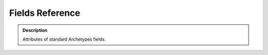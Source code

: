 ====================
Fields Reference 
====================

.. admonition:: Description

		Attributes of standard Archetypes fields. 

.. raw:: html

	<table align="center" class="listing"><tbody><tr class="odd"><th colspan="3">
	<h2>Topics</h2>
	</th>
	</tr><tr class="even"><td>
	<p><a title="Common Field Attributes" href="#common-field-attributes">Common Field Attributes</a></p>
	<p><a href="#boolean_field">BooleanField</a></p>
	<p><a href="#computed_field">ComputedField</a></p>
	<p><a href="#cmf_object_field">CMFObjectField</a></p>
	<p><a href="#datetime_field">DateTimeField</a></p>
	</td>
	<td>
	<p><a href="#file_field">FileField</a></p>
	<p><a href="#fixedpoint_field">FixedPointField</a></p>
	<p><a href="#float_field">FloatField</a></p>
	<p><a href="#image_field">ImageField</a></p>
	<p><a href="#integer_field">IntegerField</a></p>
	</td>
	<td>
	<p><a href="#lines_field">LinesField</a></p>
	<p><a href="#reference_field">ReferenceField</a></p>
	<p><a href="#string_field">StringField</a></p>
	<p><a href="#text_field">TextField</a></p>
	<p>&nbsp;</p>
	</td>
	</tr></tbody></table><p>&nbsp;</p>
	<ul></ul><h2 id="common_attributes"><a id="common-field-attributes" name="common-field-attributes"></a>Common Field Attributes</h2>
	<p>These attributes are common to nearly all fields. Field-specific attributes follow, and are listed by field. Particular fields have different defaults, types, and some  other specialized attributes.</p>
	<table class="listing"><thead><tr><th style="cursor: pointer;">Name<span class="sortdirection">&emsp;</span></th> <th style="cursor: pointer;">Description<span class="sortdirection">&emsp;</span></th> <th style="cursor: pointer;">Possible Values<span class="sortdirection">&emsp;</span></th> <th style="cursor: pointer;">Default<span class="sortdirection">&emsp;</span></th>
	</tr></thead><tbody><tr class="odd"><td>accessor</td>
	<td>The name of a class method that will return the value of the field. Use this to change how the field is retrieved. If you don't provide a custom method  name here, a default accessor, named getYourFieldName, is going to be created  that just returns the value of the Field.<br></td>
	<td>A class method name; for example, <em>specialGetMethod</em></td>
	<td>None</td>
	</tr><tr class="even"><td>default <br></td>
	<td>The default value for the field. <br></td>
	<td>Type should be appropriate to the field.<br></td>
	<td>None</td>
	</tr><tr class="odd"><td>default_method <br></td>
	<td>The name of a class method returning a value for the field.</td>
	<td>A class method name; for example, <em>getSpecialDescription</em>. <br></td>
	<td>None</td>
	</tr><tr class="even"><td>edit_accessor</td>
	<td>The name of a class method that returns the raw value of a field.</td>
	<td>Any method name (for example, <em>rawGetMethod</em>). <br></td>
	<td>None</td>
	</tr><tr class="odd"><td>enforceVocabulary</td>
	<td>Determines whether or not values outside the vocabulary will be accepted. If True, Archetypes will validate input for the field against the vocabulary. Only values already in the vocabulary will be accepted.<br></td>
	<td><em>True</em> or <em>False</em>. <br></td>
	<td>False</td>
	</tr><tr class="even"><td>index<br>(Plone &lt; 3 only)<br></td>
	<td>If you want this field to be placed in its own catalog index, then specify the type of index here as a string. If you append <em>:schema</em> onto the end of the schema, then this will also be added as a metadata column. (The actual index will be on the field accessor, typically "getFieldName".)<br>Ignored in Plone 3+; use GenericSetup profile for similar functionality.<br></td>
	<td>The name of any index, such as <em>KeywordIndex</em> or <em>KeywordIndex:schema</em>.<br></td>
	<td>None</td>
	</tr><tr class="odd"><td>index_method</td>
	<td>May be used to specify the method called when indexing a field. Use '_at_accessor' to use the default accessor, '_at_edit_accessor' to use the edit accessor, or the name of a method returning the value to be indexed.</td>
	<td><em>_at_accessor</em>, <em>_at_edit_accessor, getIndexAccessor</em> and <em>getIndexAccessorName</em><br></td>
	<td>_at_accessor</td>
	</tr><tr class="even"><td>languageIndependent<br></td>
	<td>Flag for Fields that are independent of the language, such as dates. True tells LinguaPlone that no translation is necessary for this field.</td>
	<td><em>True</em> or <em>False</em></td>
	<td>False</td>
	</tr><tr class="odd"><td>isMetadata <br></td>
	<td>Marks metadata fields. This is currently only needed as a convenience for  the filterFields method of Schema.  Fields marked as metadata are not displayed in the uncustomized base view.</td>
	<td><em>True</em> or <em>False</em></td>
	<td>False</td>
	</tr><tr class="even"><td>mode<br></td>
	<td>The read/write mode of field, as a string; the default is to be read and write. Accessors will not be created without the read mode, and Mutators will not be created without the write mode.<br></td>
	<td>For read only: <em>r</em>, for write only: <em>w</em>, for read and write: <em>rw</em>. <br></td>
	<td>rw</td>
	</tr><tr class="odd"><td>multiValued <br></td>
	<td>Set this to True if the field can have multiple values. This is the case for fields like multiple-selection lists that allow the  selection of multiple values.</td>
	<td><em>True</em> or <em>False</em>. <br></td>
	<td>False</td>
	</tr><tr class="even"><td>mutator <br></td>
	<td>The string name of a class method that changes the value of the Field. If you don't provide a special method name here, a default mutator is generated with the name 'setYourFieldName' to simply store the value.</td>
	<td>A class method name; for example, <em>specialSetMethod</em>.  <br></td>
	<td>None</td>
	</tr><tr class="odd"><td>name</td>
	<td>A unique name for this field. Usually specified as the first item in the field definition. <br></td>
	<td>Any string. Strongly recommended: lowercase, no punctuation or spaces, conforming to standard Python identifier rules. For example, <em>description</em>, <em>user_name</em>, or <em>coffee_bag_6</em>. <br></td>
	<td>No default.</td>
	</tr><tr class="even"><td>primary</td>
	<td>If True, this will be the field that used for  File Transfer Protocol (FTP) and WebDAV requests.  There can be only field that does this; if multiple are defined,  the first one in the schema will be used. You normally set this for the main body attribute.  Only used for TextField and FileField field types.</td>
	<td><em>True</em> or <em>False</em></td>
	<td>False</td>
	</tr><tr class="odd"><td>read_permission<br></td>
	<td>The permission required for the current user to allowed to view or access the field. Only useful if the read mode is activated. This read permission is checked when rendering the widget in read mode.</td>
	<td>A permission identifier imported from Products.CMFCore.permissions</td>
	<td>View</td>
	</tr><tr class="even"><td>required <br></td>
	<td>Specifies that some value for this field required.</td>
	<td><em>True</em> or <em>False</em>.</td>
	<td>False</td>
	</tr><tr class="odd"><td>schemata<br></td>
	<td>Use named schematas to organize fields into grouped views.</td>
	<td>A short string that labels the group.<br></td>
	<td>default</td>
	</tr><tr class="even"><td>searchable <br></td>
	<td>Specifies whether or not the field value will be indexed as part of the SearchableText for the content object. <em>SearchableText</em> is what is checked by the portal's main search.</td>
	<td><em>True</em> or <em>False</em>.</td>
	<td>False</td>
	</tr><tr class="odd"><td>storage<br></td>
	<td>The storage mechanism for the field. The default is <em>Attribute Storage</em>,  which stores the field as an attribute of the object.</td>
	<td>Any valid storage object such as <em>AttributeStorage</em> or <em>SQLStorage</em>.  You can find these in the Archetypes Application Programming Interface (API).<br></td>
	<td>AttributeStorage</td>
	</tr><tr class="even"><td>type<br></td>
	<td>Provided by the field class.. Should never be changed in a Schema.</td>
	<td>None<br></td>
	<td>None</td>
	</tr><tr class="odd"><td>validators<br></td>
	<td>A list or tuple of strings naming validators that will check field input. If you only have one validator, you may specify it as a string.<br> Validators may also be instances of a class implementing the IValidator interface  from from Products.validation.interfaces.IValidator. Providing a class instance  allows you more flexibility as you may set additional parameters.<br> Validators are checked in order specified.</td>
	<td>The names of validators registered via Products.validation; for example, isEmail.</td>
	<td>()</td>
	</tr><tr class="even"><td>vocabulary <br></td>
	<td>Provides the values shown in selection and multi-selection inputs. This may be specified as a static list or as the name of a class method returning the choice list.<br></td>
	<td>A list of strings (in which case keys and values will be the same); a list of 2-tuples of strings [("key1","value 1"),("key 2","value 2"),...]; a Products.Archetypes.utils.DisplayList. Or, the name of a class method returning any of the above.</td>
	<td>()</td>
	</tr><tr class="odd"><td>vocabulary_factory</td>
	<td>Like the vocabulary attribute, in Plone 3 provides the values shown in selection and multi-selection inputs.</td>
	<td>A string name of a Zope 3 style vocabulary factory (a named utility providing zope.schema.interfaces.IVocabularyFactory)</td>
	<td>None</td>
	</tr><tr class="even"><td>widget</td>
	<td>The widget that will be used to render the field for viewing and editing. See the widget reference for a list of available widgets. <br></td>
	<td>An instance of a widget; for example, StringWidget(). <br></td>
	<td>StringWidget()</td>
	</tr><tr class="odd"><td>write_permission<br></td>
	<td>The permission required for the current user to edit the field value. Only interesting if the write mode is activated. The write permission is checked when rendering the widget in write mode.</td>
	<td>A permission identifier imported from Products.CMFCore.permissions</td>
	<td>ModifyPortalContent</td>
	</tr></tbody></table><h2>Standard Fields</h2>
	<p>&nbsp;</p>
	<h3 id="boolean_field">BooleanField</h3>
	<p>Simple storage of <em>True</em> or <em>False</em> for a field.</p>
	<p><strong>Standard properties</strong></p>
	<table class="listing"><thead><tr><th style="cursor: pointer;">Name<span class="sortdirection">&emsp;</span></th> <th style="cursor: pointer;">Type<span class="sortdirection">&emsp;</span></th> <th style="cursor: pointer;">Default<span class="sortdirection">&emsp;</span></th> <th style="cursor: pointer;">Description<span class="sortdirection">&emsp;</span></th> <th style="cursor: pointer;">example values<span class="sortdirection">&emsp;</span></th>
	</tr></thead><tbody><tr class="odd"><td>widget</td>
	<td>widget</td>
	<td>BooleanWidget</td>
	<td>Implemented as a check box.</td>
	<td>
	<ul><li> <a href="widgets-reference#LabelWidget">LabelWidget</a> </li>
	<li> <a href="widgets-reference#BooleanWidget">BooleanWidget</a></li>
	</ul></td>
	</tr><tr class="even"><td>default</td>
	<td>boolean</td>
	<td>False</td>
	<td><br></td>
	<td><br></td>
	</tr><tr class="odd"><td>type</td>
	<td><br></td>
	<td>boolean</td>
	<td><br></td>
	<td><br></td>
	</tr></tbody></table><p><strong>Note:</strong> The <em>required</em> attribute for the boolean field is often confusing. It does <em>not</em> require that the box be checked. Use a validator if you need to require the box be checked.</p>
	<h3 id="computed_field">ComputedField</h3>
	<p>Read-only field, whose content cannot be edited directly by users, but is  computed instead from a Python expression. For example, it can be the result of  an operation on the contents from some other fields in the same schema,  e.g. calculating the sum of two or more currency amounts, or composing a  full name from first name and surname.<br> This field is usually not stored in the database, because its content is  calculated on the fly when the object is viewed.</p>
	<p><strong>Standard</strong><strong> properties</strong></p>
	<table class="listing"><thead><tr><th style="cursor: pointer;">Name<span class="sortdirection">&emsp;</span></th> <th style="cursor: pointer;">Type<span class="sortdirection">&emsp;</span></th> <th style="cursor: pointer;">Default<span class="sortdirection">&emsp;</span></th> <th style="cursor: pointer;">description<span class="sortdirection">&emsp;</span></th> <th style="cursor: pointer;">some possible values<br><span class="sortdirection">&emsp;</span></th>
	</tr></thead><tbody><tr class="odd"><td>widget</td>
	<td>widget</td>
	<td>ComputedWidget</td>
	<td><br></td>
	<td>
	<ul><li> <a href="widgets-reference#LabelWidget">LabelWidget</a> </li>
	<li> <a href="widgets-reference#ComputedWidget">ComputedWidget</a></li>
	</ul></td>
	</tr><tr class="even"><td>storage</td>
	<td>storage</td>
	<td>ReadOnlyStorage</td>
	<td><br></td>
	<td><br></td>
	</tr><tr class="odd"><td>type</td>
	<td><br></td>
	<td>computed</td>
	<td><br></td>
	<td><br></td>
	</tr><tr class="even"><td>mode</td>
	<td>string</td>
	<td>r</td>
	<td><br></td>
	<td><br></td>
	</tr></tbody></table><p><strong>Special properties</strong></p>
	<table class="listing"><thead><tr><th style="cursor: pointer;">Name<span class="sortdirection">&emsp;</span></th> <th style="cursor: pointer;">Type<span class="sortdirection">&emsp;</span></th> <th style="cursor: pointer;">Default<span class="sortdirection">&emsp;</span></th> <th style="cursor: pointer;">Description<span class="sortdirection">&emsp;</span></th> <th style="cursor: pointer;"> some possible values<br><span class="sortdirection">&emsp;</span></th>
	</tr></thead><tbody><tr class="odd"><td>expression</td>
	<td><br></td>
	<td><br></td>
	<td>Evaluated on the object to compute a value.</td>
	<td><br></td>
	</tr></tbody></table><p>&nbsp;</p>
	<h3 id="cmf_object_field">CMFObjectField</h3>
	<p>Used for storing values inside a CMF Object, which can have workflow. Can only be used for BaseFolder-based content objects.</p>
	<p><strong>Standard</strong><strong> properties</strong></p>
	<table class="listing"><thead><tr><th style="cursor: pointer;">Name<span class="sortdirection">&emsp;</span></th> <th style="cursor: pointer;">Type<span class="sortdirection">&emsp;</span></th> <th style="cursor: pointer;">Default<span class="sortdirection">&emsp;</span></th> <th style="cursor: pointer;">description<span class="sortdirection">&emsp;</span></th> <th style="cursor: pointer;">some possible values<br><span class="sortdirection">&emsp;</span></th>
	</tr></thead><tbody><tr class="odd"><td>widget</td>
	<td>widget</td>
	<td>FileWidget</td>
	<td><br></td>
	<td>
	<ul><li><a href="widgets-reference#LabelWidget">LabelWidget</a></li>
	<li><a href="widgets-reference#FileWidget">FileWidget</a></li>
	</ul></td>
	</tr><tr class="even"><td>storage</td>
	<td>storage</td>
	<td>ObjectManagedStorage</td>
	<td><br></td>
	<td><br></td>
	</tr><tr class="odd"><td>type</td>
	<td><br></td>
	<td>object</td>
	<td><br></td>
	<td><br></td>
	</tr></tbody></table><p><strong>Special properties</strong></p>
	<table class="listing"><thead><tr><th style="cursor: pointer;">Name<span class="sortdirection">&emsp;</span></th> <th style="cursor: pointer;">Type<span class="sortdirection">&emsp;</span></th> <th style="cursor: pointer;">Default<span class="sortdirection">&emsp;</span></th> <th style="cursor: pointer;">Description<span class="sortdirection">&emsp;</span></th> <th style="cursor: pointer;">some possible values <br><span class="sortdirection">&emsp;</span></th>
	</tr></thead><tbody><tr class="odd"><td>portal_type</td>
	<td><br></td>
	<td>File</td>
	<td><br></td>
	<td><br></td>
	</tr><tr class="even"><td>workflowable</td>
	<td><br></td>
	<td>True</td>
	<td><br></td>
	<td><br></td>
	</tr><tr class="odd"><td>default_mime_type</td>
	<td><br></td>
	<td>application/octet-stream</td>
	<td><br></td>
	<td><br></td>
	</tr></tbody></table><h3 id="datetime_field">DateTimeField</h3>
	<p>Used for storing dates and times.</p>
	<p><strong>Standard</strong><strong> properties</strong></p>
	<table class="listing"><thead><tr><th style="cursor: pointer;">Name<span class="sortdirection">&emsp;</span></th> <th style="cursor: pointer;">Type<span class="sortdirection">&emsp;</span></th> <th style="cursor: pointer;">Default<span class="sortdirection">&emsp;</span></th> <th style="cursor: pointer;">Description<span class="sortdirection">&emsp;</span></th> <th style="cursor: pointer;">some possible values<span class="sortdirection">&emsp;</span></th>
	</tr></thead><tbody><tr class="odd"><td>widget</td>
	<td>widget</td>
	<td>CalendarWidget</td>
	<td><br></td>
	<td>
	<ul><li> <a href="widgets-reference#LabelWidget">LabelWidget</a> </li>
	<li> <a href="widgets-reference#CalendarWidget">CalendarWidget</a> </li>
	</ul></td>
	</tr><tr class="even"><td>default</td>
	<td>DateTime</td>
	<td><br></td>
	<td><br></td>
	<td><br></td>
	</tr><tr class="odd"><td>type</td>
	<td><br></td>
	<td>datetime</td>
	<td><br></td>
	<td><br></td>
	</tr></tbody></table><p><strong>Note:</strong> The default for the DateTimeField needs to be specified as a DateTime object. If you need to set the current date/time as the default, you'll need to use the default_method attribute to specify a class method returning the current date/time as a DateTime object.</p>
	<p>Example:</p>
	<pre>from DateTime.DateTime import DateTime

	# inside the schema definiton
	&nbsp;&nbsp;&nbsp; DateTimeField('dateAdded',
	&nbsp;&nbsp;&nbsp;&nbsp;&nbsp;&nbsp;&nbsp; searchable = 1,
	&nbsp;&nbsp;&nbsp;&nbsp;&nbsp;&nbsp;&nbsp; required = 0,
	&nbsp;&nbsp;&nbsp;&nbsp;&nbsp;&nbsp;&nbsp; <strong>default_method = 'getDefaultTime',</strong>
	&nbsp;&nbsp;&nbsp;&nbsp;&nbsp;&nbsp;&nbsp; widget = CalendarWidget(
	&nbsp;&nbsp;&nbsp;&nbsp;&nbsp;&nbsp;&nbsp;&nbsp;&nbsp;&nbsp;&nbsp; label = 'Date Added'
	&nbsp;&nbsp;&nbsp;&nbsp;&nbsp;&nbsp;&nbsp; ),
	&nbsp;&nbsp;&nbsp; ),

	...

	#inside the content class definition
	    def getDefaultTime(self):  # function to return the current date and time
	        return DateTime()</pre>
	<h3 id="file_field"></h3>
	<h3 id="file_field"><a id="filefield" name="filefield"></a>FileField</h3>
	<p>Storage for large chunks of data such as plain-text files, office-automation documents, and so on. If you're using Plone 4 or newer, consider using <em>plone.app.blob.field.BlobField</em> instead, that stores the file data outside of the ZODB and accepts the same parameters as <em>atapi.FileField</em>.&nbsp;See&nbsp;<a href="../../../upgrade-guide/version/upgrading-plone-3-x-to-4.0/updating-add-on-products-for-plone-4.0/use-plone.app.blob-based-blob-storage">this page</a> for info about migration.</p>
	<p><strong>Standard</strong><strong> properties</strong></p>
	<table class="listing"><thead><tr><th style="cursor: pointer;">Name<span class="sortdirection">&emsp;</span></th> <th style="cursor: pointer;">Type<span class="sortdirection">&emsp;</span></th> <th style="cursor: pointer;">Default<span class="sortdirection">&emsp;</span></th> <th style="cursor: pointer;">Description<span class="sortdirection">&emsp;</span></th> <th style="cursor: pointer;">some possible values <br><span class="sortdirection">&emsp;</span></th>
	</tr></thead><tbody><tr class="odd"><td>widget</td>
	<td>widget</td>
	<td>FileWidget</td>
	<td><br></td>
	<td>
	<ul><li> <a href="widgets-reference#FileWidget">FileWidget</a> </li>
	<li> <a href="widgets-reference#LabelWidget">LabelWidget</a> </li>
	</ul></td>
	</tr><tr class="even"><td>default</td>
	<td>string</td>
	<td><br></td>
	<td><br></td>
	<td><br></td>
	</tr><tr class="odd"><td>type</td>
	<td><br></td>
	<td>file</td>
	<td><br></td>
	<td><br></td>
	</tr></tbody></table><p><strong>Special properties</strong></p>
	<table class="listing"><thead><tr><th style="cursor: pointer;">Name<span class="sortdirection">&emsp;</span></th> <th style="cursor: pointer;">Type<span class="sortdirection">&emsp;</span></th> <th style="cursor: pointer;">Default<span class="sortdirection">&emsp;</span></th> <th style="cursor: pointer;">Description<span class="sortdirection">&emsp;</span></th> <th style="cursor: pointer;">some possible values <br><span class="sortdirection">&emsp;</span></th>
	</tr></thead><tbody><tr class="odd"><td>primary</td>
	<td><br></td>
	<td>False</td>
	<td><br></td>
	<td><br></td>
	</tr><tr class="even"><td>default_content_type</td>
	<td><br></td>
	<td>application/octet</td>
	<td><br></td>
	<td><br></td>
	</tr><tr class="odd"><td>primary</td>
	<td>boolean</td>
	<td>False</td>
	<td>Set this <em>True</em> to mark the field as primary for FTP or WebDAV.</td>
	<td><br></td>
	</tr></tbody></table><p><strong>Note:</strong> File field values are stored as strings. It's a common practice to use streams to read/write the values as if they were files.</p>
	<p>&nbsp;</p>
	<h3 id="fixedpoint_field">FixedPointField</h3>
	<p>For storing numerical data with fixed points.</p>
	<p><strong>Standard</strong><strong> properties</strong></p>
	<table class="listing"><thead><tr><th style="cursor: pointer;">Name<span class="sortdirection">&emsp;</span></th> <th style="cursor: pointer;">Type<span class="sortdirection">&emsp;</span></th> <th style="cursor: pointer;">Default<span class="sortdirection">&emsp;</span></th> <th style="cursor: pointer;">Description<span class="sortdirection">&emsp;</span></th> <th style="cursor: pointer;"> some possible values<span class="sortdirection">&emsp;</span></th>
	</tr></thead><tbody><tr class="odd"><td>widget</td>
	<td>widget</td>
	<td>DecimalWidget</td>
	<td><br></td>
	<td>
	<ul><li> <a href="widgets-reference#LabelWidget">LabelWidget</a></li>
	<li><a href="widgets-reference#DecimalWidget">DecimalWidget</a></li>
	</ul></td>
	</tr><tr class="even"><td>validators</td>
	<td>validators</td>
	<td>isDecimal</td>
	<td><br></td>
	<td><br></td>
	</tr><tr class="odd"><td>default</td>
	<td>string</td>
	<td>0.00</td>
	<td><br></td>
	<td><br></td>
	</tr><tr class="even"><td>type</td>
	<td><br></td>
	<td>fixedpoint</td>
	<td><br></td>
	<td><br></td>
	</tr></tbody></table><p><strong>Special properties</strong></p>
	<table class="listing"><thead><tr><th style="cursor: pointer;">Name<span class="sortdirection">&emsp;</span></th> <th style="cursor: pointer;">Type<span class="sortdirection">&emsp;</span></th> <th style="cursor: pointer;">Default<span class="sortdirection">&emsp;</span></th> <th style="cursor: pointer;">Description<span class="sortdirection">&emsp;</span></th> <th style="cursor: pointer;">some possible values <br><span class="sortdirection">&emsp;</span></th>
	</tr></thead><tbody><tr class="odd"><td>precision</td>
	<td><br></td>
	<td>2</td>
	<td><br></td>
	<td><br></td>
	</tr></tbody></table><p>&nbsp;</p>
	<h3 id="float_field">FloatField</h3>
	<p>For storing numerical data with floating points.</p>
	<p><strong>Standard</strong><strong> properties</strong></p>
	<table class="listing"><thead><tr><th style="cursor: pointer;">Name<span class="sortdirection">&emsp;</span></th> <th style="cursor: pointer;">Type<span class="sortdirection">&emsp;</span></th> <th style="cursor: pointer;">Default<span class="sortdirection">&emsp;</span></th> <th style="cursor: pointer;">Description<span class="sortdirection">&emsp;</span></th> <th style="cursor: pointer;">some possible values <br><span class="sortdirection">&emsp;</span></th>
	</tr></thead><tbody><tr class="odd"><td>default</td>
	<td>string</td>
	<td>0.0</td>
	<td><br></td>
	<td><br></td>
	</tr><tr class="even"><td>type</td>
	<td><br></td>
	<td>float</td>
	<td><br></td>
	<td><br></td>
	</tr></tbody></table><p>&nbsp;</p>
	<h3 id="image_field"><a id="imagefield" name="imagefield"></a>ImageField</h3>
	<p>Stores an image and allows dynamic resizing of the image. If you're using Plone 4 or newer, consider using <em>plone.app.blob.field.ImageField</em> instead, that stores the image data outside of the ZODB, and accepts the same parameters as <em>atapi.ImageField</em>. See <a href="../../../upgrade-guide/version/upgrading-plone-3-x-to-4.0/updating-add-on-products-for-plone-4.0/use-plone.app.blob-based-blob-storage">this page</a> for info about migration.</p>
	<p><strong>Standard</strong><strong> properties</strong></p>
	<table class="listing"><thead><tr><th style="cursor: pointer;">Name<span class="sortdirection">&emsp;</span></th> <th style="cursor: pointer;">Type<span class="sortdirection">&emsp;</span></th> <th style="cursor: pointer;">Default<span class="sortdirection">&emsp;</span></th> <th style="cursor: pointer;">Description<span class="sortdirection">&emsp;</span></th> <th style="cursor: pointer;"> some possible values<span class="sortdirection">&emsp;</span></th>
	</tr></thead><tbody><tr class="odd"><td>widget</td>
	<td>widget</td>
	<td>ImageWidget</td>
	<td><br></td>
	<td>
	<ul><li> <a href="widgets-reference#ImageWidget">ImageWidget</a> </li>
	<li> <a href="widgets-reference#LabelWidget">LabelWidget</a> </li>
	</ul></td>
	</tr><tr class="even"><td>default</td>
	<td>string</td>
	<td><br></td>
	<td><br></td>
	<td><br></td>
	</tr><tr class="odd"><td>type</td>
	<td><br></td>
	<td>image</td>
	<td><br></td>
	<td><br></td>
	</tr><tr class="even"><td>allowable_content_types</td>
	<td>tuple of MIME strings</td>
	<td>Specifies the types of images that will be allowed.</td>
	<td>('image/gif','image/jpeg','image/png')</td>
	<td>('image/jpeg','image/png')</td>
	</tr></tbody></table><p><strong>Note:</strong> Archetypes Image field values are stored as strings. It's a common practice to use streams to read/write the values as if they were files.</p>
	<p><strong>Special properties</strong></p>
	<table class="listing"><thead><tr><th style="cursor: pointer;">Name<span class="sortdirection">&emsp;</span></th> <th style="cursor: pointer;">Type<span class="sortdirection">&emsp;</span></th> <th style="cursor: pointer;">Default<span class="sortdirection">&emsp;</span></th> <th style="cursor: pointer;">Description<span class="sortdirection">&emsp;</span></th> <th style="cursor: pointer;">some possible values <br><span class="sortdirection">&emsp;</span></th>
	</tr></thead><tbody><tr class="odd"><td>original_size</td>
	<td>tuple (w,h)</td>
	<td>None</td>
	<td>The size to which the original image will be scaled. If it's None, then no scaling will take place; the original size will be retained. Caution: the aspect ratio of the image may be changed.</td>
	<td>(640,480)</td>
	</tr><tr class="even"><td>max_size</td>
	<td>tuple (w,h)</td>
	<td>None</td>
	<td>If specified then the image is scaled to be no bigger than either of the given  values of width or height. Aspect ratio is preserved. Useful to prevent storage  of megabytes of unnecessary image data.</td>
	<td>(1024,768)</td>
	</tr><tr class="odd"><td>sizes</td>
	<td>dict</td>
	<td>{'thumb':(80,80)}</td>
	<td>A dictionary specifying any additional scales in which the image will be available. Dictionary entries should be of the form 'scaleName':(width,height). The scaled versions will be accessible as object/&lt;imagename&gt;_&lt;scalename&gt;, e.g. object/image_mini.<br></td>
	<td>{ 'mini' : (80,80),     'normal' : (200,200),     'big' : (300,300),     'maxi' : (500,500)}</td>
	</tr><tr class="even"><td>pil_quality</td>
	<td>integer</td>
	<td>88</td>
	<td>A JPEG quality setting (range 0 to 100). Lower numbers yield high compression  and low image quality. High numbers yield low compression and better quality.</td>
	<td>50 (a medium quality)</td>
	</tr></tbody></table><h4>Using Image Scales</h4>
	<p>To display the original image (possibly rescaled if you used original_size or  max_size attributes), you may use a URL like "http://url_of_content_object/imageFieldName" as the SRC attribute of an IMG tag where <em>url_of_content_object</em> is the URL of the content object and <em>imageFieldName</em> is the name of the image field.</p>
	<p>To display one of the scales, use a URL like "http://url_of_content_object/imageFieldName_scale",<br> where <em>scale</em> is one of the keys of the <em>sizes</em> dictionary.</p>
	<p><em>Attention</em>: The direct attribute access as shown above works only together with AttributeStorage, which will be used by default. To avoid heavy memory consumption on sites with many images it is recommended to use AnnotationStorage for the ImageField.</p>
	<p>You may also generate a ready-to-insert IMG tag with the python code:</p>
	<pre>obj.getField('image').tag(obj, scale='mini')</pre>
	<p>if <em>obj</em> is your content object, <em>image</em> the name of your image  field, and <em>mini</em> the name of your scale.</p>
	<p>You may rescale to other sizes than those in the sizes field attribute with code like:</p>
	<pre>obj.getField('image').tag(obj, height=480, width=640, alt='alt text',
	            css_class='css_class_selector', title='html title attribute')</pre>
	<p>From Plone 4 on, the plone.app.imaging package introduces a new way to control image scales, factoring this functionality out of Archetypes for reutilization. For example:</p>
	<pre>&lt;img tal:define="scales context/@@images;
	                 thumbnail python: scales.scale('image', width=64, height=64);"
	     tal:condition="thumbnail"
	     tal:attributes="src thumbnail/url;
	                     width thumbnail/width;
	                     height thumbnail/height" /&gt;</pre>
	<p>Would create an up to 64 by 64 pixel scaled down version of the image stored in the "image" field of the context. For further info, check the <a href="http://dev.plone.org/plone/browser/plone.app.imaging/trunk/README.txt" class="external-link">plone.app.imaging README file</a>.</p>
	<h3 id="integer_field">IntegerField</h3>
	<p>For storing numerical data as integers.</p>
	<p><strong>Standard</strong><strong> properties</strong></p>
	<table class="listing"><thead><tr><th style="cursor: pointer;">Name<span class="sortdirection">&emsp;</span></th> <th style="cursor: pointer;">Type<span class="sortdirection">&emsp;</span></th> <th style="cursor: pointer;">Default<span class="sortdirection">&emsp;</span></th> <th style="cursor: pointer;">Description<span class="sortdirection">&emsp;</span></th> <th style="cursor: pointer;">some possible values <br><span class="sortdirection">&emsp;</span></th>
	</tr></thead><tbody><tr class="odd"><td>widget</td>
	<td>widget</td>
	<td>IntegerWidget</td>
	<td><br></td>
	<td>
	<ul><li> <a href="widgets-reference#LabelWidget">LabelWidget</a> </li>
	<li> IntegerWidget </li>
	</ul></td>
	</tr><tr class="even"><td>default</td>
	<td>integer</td>
	<td>0</td>
	<td><br></td>
	<td><br></td>
	</tr><tr class="odd"><td>type</td>
	<td><br></td>
	<td>integer</td>
	<td><br></td>
	<td><br></td>
	</tr></tbody></table><p><strong>Special properties</strong></p>
	<table class="listing"><thead><tr><th style="cursor: pointer;">Name<span class="sortdirection">&emsp;</span></th> <th style="cursor: pointer;">Type<span class="sortdirection">&emsp;</span></th> <th style="cursor: pointer;">Default<span class="sortdirection">&emsp;</span></th> <th style="cursor: pointer;">Description<span class="sortdirection">&emsp;</span></th> <th style="cursor: pointer;"> some possible values<span class="sortdirection">&emsp;</span></th>
	</tr></thead><tbody><tr class="odd"><td>size</td>
	<td><br></td>
	<td>10</td>
	<td>Sets the size of the input field.</td>
	<td><br></td>
	</tr></tbody></table><p>&nbsp;</p>
	<h3 id="lines_field">LinesField</h3>
	<p>Used for storing text as a list, for example a list of data such as keywords.</p>
	<p><strong>Standard</strong><strong> properties</strong></p>
	<table class="listing"><thead><tr><th style="cursor: pointer;">Name<span class="sortdirection">&emsp;</span></th> <th style="cursor: pointer;">Type<span class="sortdirection">&emsp;</span></th> <th style="cursor: pointer;">Default<span class="sortdirection">&emsp;</span></th> <th style="cursor: pointer;">Description<span class="sortdirection">&emsp;</span></th> <th style="cursor: pointer;">some possible values <br><span class="sortdirection">&emsp;</span></th>
	</tr></thead><tbody><tr class="odd"><td>widget</td>
	<td>widget</td>
	<td>LinesWidget</td>
	<td><br></td>
	<td>
	<ul><li> <a href="widgets-reference#KeywordWidget">KeywordWidget</a> </li>
	<li> <a href="widgets-reference#LinesWidget">LinesWidget</a> </li>
	<li> <a href="widgets-reference#LabelWidget">LabelWidget</a> </li>
	<li> <a href="widgets-reference#MultiSelectionWidget">MultiSelectionWidget</a> </li>
	<li> <a href="widgets-reference#PicklistWidget">PicklistWidget</a> </li>
	<li> <a href="widgets-reference#InAndOutWidget">InAndOutWidget</a> </li>
	</ul></td>
	</tr><tr class="even"><td>default</td>
	<td>string</td>
	<td>()</td>
	<td><br></td>
	<td><br></td>
	</tr><tr class="odd"><td>type</td>
	<td><br></td>
	<td>lines</td>
	<td><br></td>
	<td><br></td>
	</tr></tbody></table><p>&nbsp;</p>
	<h3 id="reference_field">ReferenceField</h3>
	<p>Used for storing references to other Archetypes Objects.</p>
	<p><strong>Standard properties</strong></p>
	<table class="listing"><thead><tr><th style="cursor: pointer;">Name<span class="sortdirection">&emsp;</span></th> <th style="cursor: pointer;">Type<span class="sortdirection">&emsp;</span></th> <th style="cursor: pointer;">Default<span class="sortdirection">&emsp;</span></th> <th style="cursor: pointer;">Description<span class="sortdirection">&emsp;</span></th> <th style="cursor: pointer;">some possible values <br><span class="sortdirection">&emsp;</span></th>
	</tr></thead><tbody><tr class="odd"><td>widget</td>
	<td>widget</td>
	<td>ReferenceWidget</td>
	<td><br></td>
	<td>
	<ul><ul><li> <a href="widgets-reference#ReferenceWidget">ReferenceWidget</a> </li>
	</ul><ul><li> <a href="widgets-reference#ReferenceBrowserWidget">ReferenceBrowserWidget</a> </li>
	<li> <a href="widgets-reference#LabelWidget">LabelWidget</a> </li>
	<li> <a href="widgets-reference#InAndOutWidget">InAndOutWidget</a> </li>
	</ul></ul></td>
	</tr><tr class="even"><td>index_method</td>
	<td><br></td>
	<td>_at_edit_accessor</td>
	<td><br></td>
	<td><br></td>
	</tr><tr class="odd"><td>type</td>
	<td><br></td>
	<td>reference</td>
	<td><br></td>
	<td><br></td>
	</tr><tr class="event even"><td>multiValued</td>
	<td>boolean</td>
	<td>False</td>
	<td>Set multiValued True to allow multiple references (one-to-many), or False to allow only a single reference (one-to-one).</td>
	<td><br></td>
	</tr></tbody></table><p><strong>Special properties</strong></p>
	<table class="listing"><thead><tr><th style="cursor: pointer;">Name<span class="sortdirection">&emsp;</span></th> <th style="cursor: pointer;">Type<span class="sortdirection">&emsp;</span></th> <th style="cursor: pointer;">Default<span class="sortdirection">&emsp;</span></th> <th style="cursor: pointer;">Description<span class="sortdirection">&emsp;</span></th> <th style="cursor: pointer;">some possible values <br><span class="sortdirection">&emsp;</span></th>
	</tr></thead><tbody><tr class="odd"><td>relationship</td>
	<td><br></td>
	<td><br></td>
	<td>Specifes an identifier for the type of relationships associated with the field. This should be unique within your content type, but has no larger meaning. A ReferenceField allows you to edit the set of references with a  particular relationship identifier from the current content object to other objects.</td>
	<td>'KnowsAbout', 'Owns', 'WorksWith'</td>
	</tr><tr class="even"><td>allowed_types</td>
	<td>tuple of portal types</td>
	<td>()</td>
	<td>Determines all the portal types that will be searched to find objects that the user can make a reference to. It also specifies the Types that should be allowed to be added directly from the reference widget. This is only activated if the addable property is set. An empty list or tuple will allow references to all portal types.</td>
	<td>('Document', 'File')</td>
	</tr><tr class="odd"><td>allowed_types_method</td>
	<td>string</td>
	<td>None</td>
	<td>A string containing the name of a class method that will return a list of portal types to which references are allowed.</td>
	<td><br></td>
	</tr><tr class="even"><td>vocabulary_display_path_bound</td>
	<td>integer</td>
	<td>5</td>
	<td>Sets a limit for presentation of reference items. Up to this limit, only titles are displayed. Above the limit, the path to the referenced object is also displayed. The idea is that if there are a large number of referenced items, the user will  need help to differentiate them.</td>
	<td><br></td>
	</tr><tr class="odd"><td>vocabulary_custom_label</td>
	<td>string</td>
	<td>None</td>
	<td>A string containing a python expression that will be evaluated to get the displayed text for a referenced item. Your expression may use the variable "b" which will be a reference to the catalog brain returned by the reference lookup.</td>
	<td>"b.getObject().title_or_id()"</td>
	</tr></tbody></table><p>&nbsp;</p>
	<p><strong>More about References</strong></p>
	<p>Archetypes References work with any object providing the IReferenceable interface. They are mantained in the uid_catalog and reference_catalog catalogs. You can find both at the root of your Plone site. Check them to see their indexes and metadata.</p>
	<p>Althought you could use the ZCatalogs API to manage Archetypes references, these catalogs are rarely used directly. A ReferenceField and its API is used instead.</p>
	<p>To set a reference, you can use the setter method with either a list of UIDs or one UID string, or one object or a list of objects (in the case the ReferenceField is multi-valued) to which you want to add a reference to. Note that <em>Non</em>e and <em>[]</em> are equal.<br>For example, to set a reference from the <em>myct1</em> object to the <em>areferenceableobjec</em>t object using the <em>MyReferenceField</em> field:</p>
	<pre>&nbsp;&nbsp;&nbsp; &gt;&gt;&gt; myct1.setMyReferenceField(areferenceableobject)</pre>
	<p>To get the referenced object(s), just use the getter method. Note that what you get are<br>the objects themselves, not their catalog brains.</p>
	<pre>&nbsp;&nbsp;&nbsp; &gt;&gt;&gt; myct1.getMyReferenceField()</pre>
	<h3 id="string_field"></h3>
	<h3 id="string_field">StringField</h3>
	<p>A field for plain-text, unformatted strings.</p>
	<p><strong>Standard</strong><strong> properties</strong></p>
	<table class="listing"><thead><tr><th style="cursor: pointer;">Name<span class="sortdirection">&emsp;</span></th> <th style="cursor: pointer;">Type<span class="sortdirection">&emsp;</span></th> <th style="cursor: pointer;">Default<span class="sortdirection">&emsp;</span></th> <th style="cursor: pointer;">Description<span class="sortdirection">&emsp;</span></th> <th style="cursor: pointer;">some possible values<span class="sortdirection">&emsp;</span></th>
	</tr></thead><tbody><tr class="odd"><td>default</td>
	<td>string</td>
	<td><br></td>
	<td><br></td>
	<td><br></td>
	</tr><tr class="even"><td>type</td>
	<td><br></td>
	<td>string</td>
	<td><br></td>
	<td><br></td>
	</tr><tr class="odd"><td>widget</td>
	<td>widget</td>
	<td>StringWidget</td>
	<td><br></td>
	<td>
	<ul><li><a href="widgets-reference#LabelWidget">LabelWidget</a></li>
	<li><a href="widgets-reference#StringWidget">StringWidget</a></li>
	<li><a href="widgets-reference#SelectionWidget">SelectionWidget</a></li>
	</ul></td>
	</tr></tbody></table><p><strong>Special properties</strong></p>
	<table class="listing"><thead><tr><th style="cursor: pointer;">Name<span class="sortdirection">&emsp;</span></th> <th style="cursor: pointer;">Type<span class="sortdirection">&emsp;</span></th> <th style="cursor: pointer;">Default<span class="sortdirection">&emsp;</span></th> <th style="cursor: pointer;">Description<span class="sortdirection">&emsp;</span></th> <th style="cursor: pointer;">some possible values<span class="sortdirection">&emsp;</span></th>
	</tr></thead><tbody><tr class="odd"><td>default_content_type</td>
	<td>string MIME type</td>
	<td>text/plain</td>
	<td><br></td>
	<td>Rarely changed.</td>
	</tr></tbody></table><p>&nbsp;</p>
	<h3 id="text_field">TextField</h3>
	<p>A string field typically used for longer, multi-line strings. The string may also be transformed into alternative formats.</p>
	<p><strong>Standard</strong><strong> properties</strong></p>
	<table class="listing"><thead><tr><th style="cursor: pointer;">Name<span class="sortdirection">&emsp;</span></th> <th style="cursor: pointer;">Type<span class="sortdirection">&emsp;</span></th> <th style="cursor: pointer;">Default<span class="sortdirection">&emsp;</span></th> <th style="cursor: pointer;">Description<span class="sortdirection">&emsp;</span></th> <th style="cursor: pointer;">some possible values<span class="sortdirection">&emsp;</span></th>
	</tr></thead><tbody><tr class="odd"><td>default</td>
	<td>string</td>
	<td><br></td>
	<td><br></td>
	<td><br></td>
	</tr><tr class="even"><td>type</td>
	<td><br></td>
	<td>text</td>
	<td><br></td>
	<td><br></td>
	</tr><tr class="odd"><td>widget</td>
	<td>widget</td>
	<td>StringWidget</td>
	<td><br></td>
	<td>
	<ul><li><a href="widgets-reference#LabelWidget">LabelWidget</a></li>
	<li><a href="widgets-reference#TextAreaWidget">TextAreaWidget</a></li>
	<li><a href="widgets-reference#RichWidget">RichWidget</a></li>
	</ul></td>
	</tr></tbody></table><p><strong>Special properties</strong></p>
	<table class="listing"><thead><tr><th style="cursor: pointer;">Name<span class="sortdirection">&emsp;</span></th> <th style="cursor: pointer;">Type<span class="sortdirection">&emsp;</span></th> <th style="cursor: pointer;">Default<span class="sortdirection">&emsp;</span></th> <th style="cursor: pointer;">Description<span class="sortdirection">&emsp;</span></th> <th style="cursor: pointer;">some possible values<span class="sortdirection">&emsp;</span></th>
	</tr></thead><tbody><tr class="odd"><td>primary</td>
	<td>boolean</td>
	<td>False</td>
	<td>Set this <em>True</em> to mark the field as primary for FTP or WebDAV. <br></td>
	<td><br></td>
	</tr><tr class="even"><td>default_content_type</td>
	<td>string MIME type</td>
	<td>text/plain</td>
	<td>A string designating MIME the default input type for the field.</td>
	<td>text/plain, text/html</td>
	</tr><tr class="odd"><td>allowable_content_types</td>
	<td>tuple of MIME-type strings</td>
	<td>('text/plain',)</td>
	<td>Used in the TextArea and Rich widgets to let the user choose between different text formats in which the content is entered.</td>
	<td>('text/plain', 'text/html',)</td>
	</tr><tr class="even"><td>default_output_type</td>
	<td>string MIME type</td>
	<td>text/plain</td>
	<td>This is used by the accessor (get) method to and decides which MIME-Type the content should be transformed into if no special MIME-Type is demanded.</td>
	<td>'text/html', 'text/x-html-safe'</td>
	</tr></tbody></table>